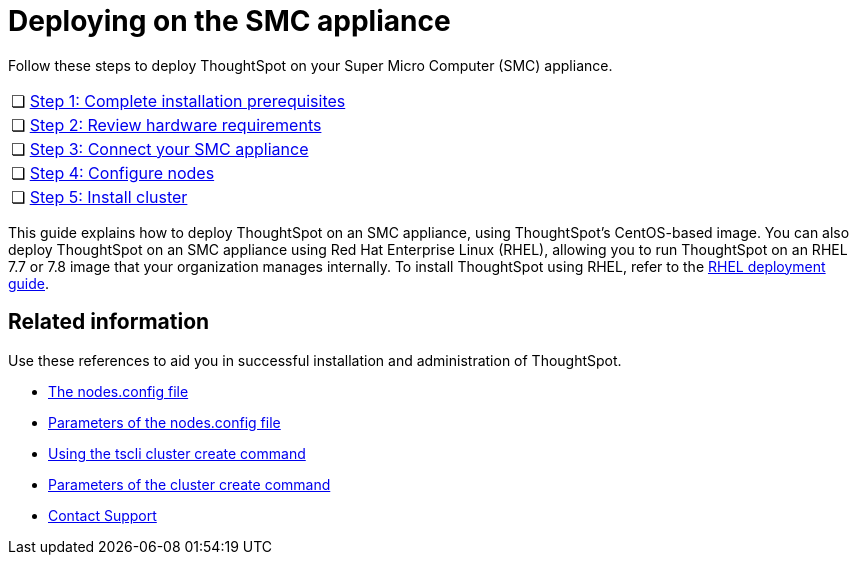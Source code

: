 = Deploying on the SMC appliance
:last_updated: ["4/3/2020"]

Follow these steps to deploy ThoughtSpot on your Super Micro Computer (SMC) appliance.

[cols="5%,95%"]
|===
| &#10063;
| xref:prerequisites-smc.adoc[Step 1: Complete installation prerequisites]

| &#10063;
| xref:hardware-requirements-smc.adoc[Step 2: Review hardware requirements]

| &#10063;
| xref:connect-appliance-smc.adoc[Step 3: Connect your SMC appliance]

| &#10063;
| xref:configure-nodes-smc.adoc[Step 4: Configure nodes]

| &#10063;
| xref:smc-cluster-install.adoc[Step 5: Install cluster]
|===

This guide explains how to deploy ThoughtSpot on an SMC appliance, using ThoughtSpot's CentOS-based image.
You can also deploy ThoughtSpot on an SMC appliance using Red Hat Enterprise Linux (RHEL), allowing you to run ThoughtSpot on an RHEL 7.7 or 7.8 image that your organization manages internally.
To install ThoughtSpot using RHEL, refer to the xref:rhel.adoc[RHEL deployment guide].

== Related information

Use these references to aid you in successful installation and administration of ThoughtSpot.

* xref:nodesconfig-example.adoc[The nodes.config file]
* xref:parameters-nodesconfig.adoc[Parameters of the nodes.config file]
* xref:cluster-create.adoc[Using the tscli cluster create command]
* xref:parameters-cluster-create.adoc[Parameters of the cluster create command]
* xref:contact.adoc[Contact Support]
